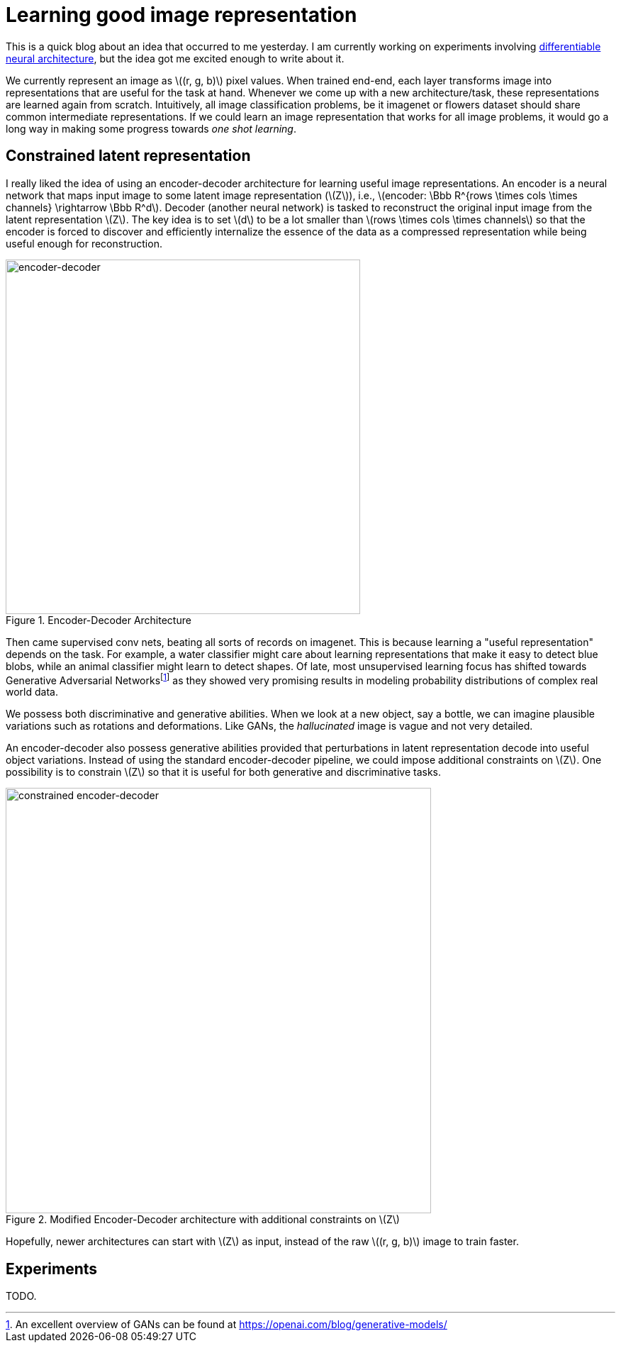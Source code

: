 = Learning good image representation
:hp-tags: deep learning

This is a quick blog about an idea that occurred to me yesterday. I am currently working on experiments involving link:https://raghakot.github.io/2017/01/14/Towards-Differentiable-Neural-Architecture.html[differentiable neural architecture], but the idea got me excited enough to write about it.

We currently represent an image as \((r, g, b)\) pixel values. When trained end-end, each layer transforms image into representations that are useful for the task at hand. Whenever we come up with a new architecture/task, these representations are learned again from scratch. Intuitively, all image classification problems, be it imagenet or flowers dataset should share common intermediate representations. If we could learn an image representation that works for all image problems, it would go a long way in making some progress towards _one shot learning_.

== Constrained latent representation

I really liked the idea of using an encoder-decoder architecture for learning useful image representations. An encoder is a neural network that maps input image to some latent image representation (\(Z\)), i.e., \(encoder: \Bbb R^{rows \times cols \times channels} \rightarrow \Bbb R^d\). Decoder (another neural network) is tasked to reconstruct the original input image from the latent representation \(Z\). The key idea is to set \(d\) to be a lot smaller than \(rows \times cols \times channels\) so that the encoder is forced to discover and efficiently internalize the essence of the data as a compressed representation while being useful enough for reconstruction.

[.text-center]
.Encoder-Decoder Architecture
image::repr_learning/encoder-decoder.png[encoder-decoder, 500]

Then came supervised conv nets, beating all sorts of records on imagenet. This is because learning a "useful representation" depends on the task. For example, a water classifier might care about learning representations that make it easy to detect blue blobs, while an animal classifier might learn to detect shapes. Of late, most unsupervised learning focus has shifted towards Generative Adversarial Networksfootnote:[An excellent overview of GANs can be found at https://openai.com/blog/generative-models/] as they showed very promising results in modeling probability distributions of complex real world data.

We possess both discriminative and generative abilities. When we look at a new object, say a bottle, we can imagine plausible variations such as rotations and deformations. Like GANs, the _hallucinated_ image is vague and not very detailed. 

An encoder-decoder also possess generative abilities provided that perturbations in latent representation decode into useful object variations. Instead of using the standard encoder-decoder pipeline, we could impose additional constraints on \(Z\). One possibility is to constrain \(Z\) so that it is useful for both generative and discriminative tasks.

[.text-center]
.Modified Encoder-Decoder architecture with additional constraints on \(Z\)
image::repr_learning/new-encoder-decoder.png[constrained encoder-decoder, 600]

Hopefully, newer architectures can start with \(Z\) as input, instead of the raw \((r, g, b)\) image to train faster.

== Experiments

TODO.

++++
<link rel="stylesheet" type="text/css" href="../../../extras/inlineDisqussions.css" />

<script type="text/javascript"> 
  (function defer() {
    if (window.jQuery) {      
      jQuery(document).ready(function() {       
          disqus_shortname = 'raghakot-github-io';
          jQuery("p, img").inlineDisqussions();        
      });
    } else {
      setTimeout(function() { defer() }, 50);     
    }
  })(); 
</script>
++++